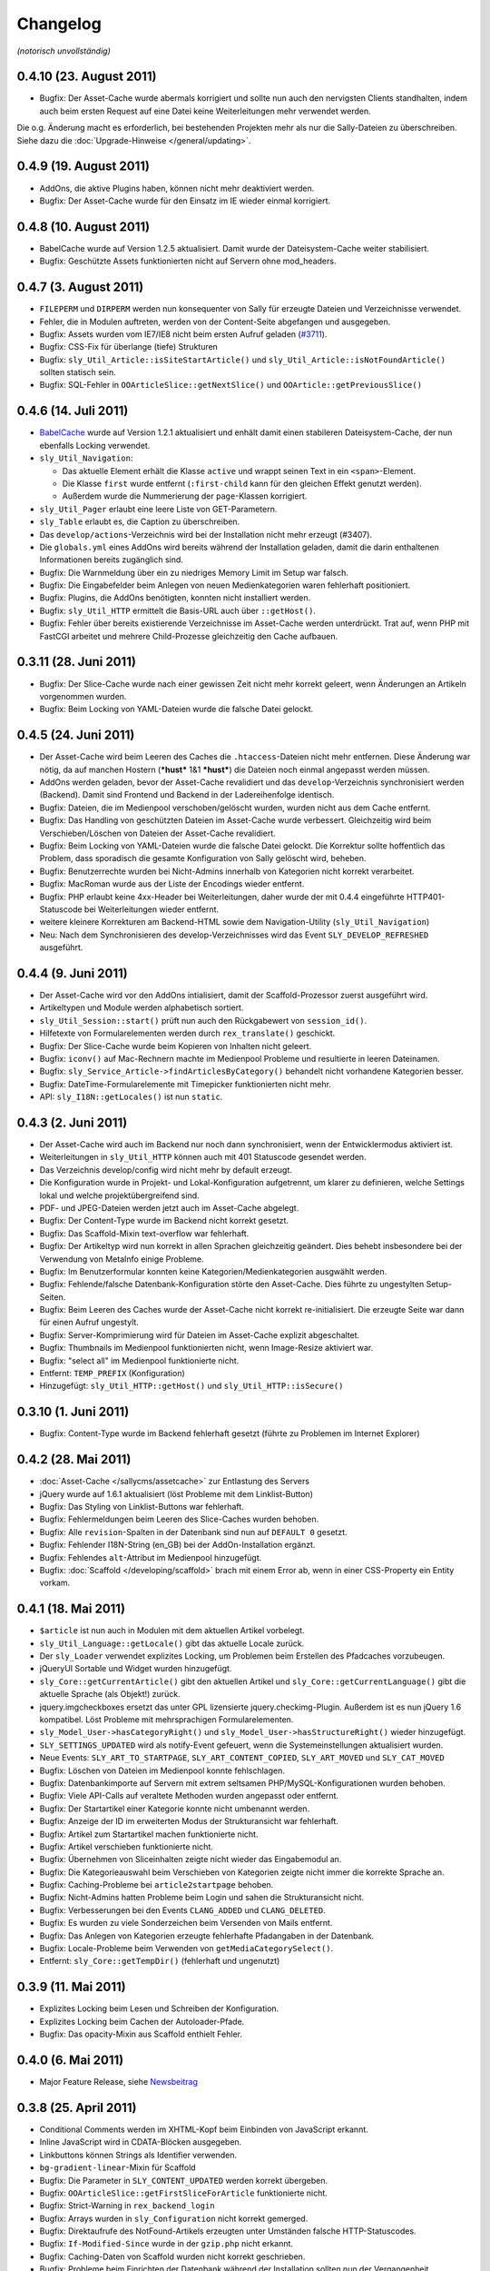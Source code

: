 Changelog
=========

*(notorisch unvollständig)*

0.4.10 (23. August 2011)
------------------------

* Bugfix: Der Asset-Cache wurde abermals korrigiert und sollte nun auch den
  nervigsten Clients standhalten, indem auch beim ersten Request auf eine Datei
  keine Weiterleitungen mehr verwendet werden.

Die o.g. Änderung macht es erforderlich, bei bestehenden Projekten mehr als nur
die Sally-Dateien zu überschreiben. Siehe dazu die
:doc:`Upgrade-Hinweise </general/updating>`.

0.4.9 (19. August 2011)
-----------------------

* AddOns, die aktive Plugins haben, können nicht mehr deaktiviert werden.
* Bugfix: Der Asset-Cache wurde für den Einsatz im IE wieder einmal korrigiert.

0.4.8 (10. August 2011)
-----------------------

* BabelCache wurde auf Version 1.2.5 aktualisiert. Damit wurde der
  Dateisystem-Cache weiter stabilisiert.
* Bugfix: Geschützte Assets funktionierten nicht auf Servern ohne mod_headers.

0.4.7 (3. August 2011)
----------------------

* ``FILEPERM`` und ``DIRPERM`` werden nun konsequenter von Sally für erzeugte
  Dateien und Verzeichnisse verwendet.
* Fehler, die in Modulen auftreten, werden von der Content-Seite abgefangen und
  ausgegeben.
* Bugfix: Assets wurden vom IE7/IE8 nicht beim ersten Aufruf geladen (`#3711
  <https://projects.webvariants.de/issues/3711>`_).
* Bugfix: CSS-Fix für überlange (tiefe) Strukturen
* Bugfix: ``sly_Util_Article::isSiteStartArticle()`` und
  ``sly_Util_Article::isNotFoundArticle()`` sollten statisch sein.
* Bugfix: SQL-Fehler in ``OOArticleSlice::getNextSlice()`` und
  ``OOArticle::getPreviousSlice()``

0.4.6 (14. Juli 2011)
---------------------

* `BabelCache <https://projects.webvariants.de/projects/babelcache>`_ wurde auf
  Version 1.2.1 aktualisiert und enhält damit einen stabileren
  Dateisystem-Cache, der nun ebenfalls Locking verwendet.
* ``sly_Util_Navigation``:

  * Das aktuelle Element erhält die Klasse ``active`` und wrappt seinen Text in
    ein ``<span>``-Element.
  * Die Klasse ``first`` wurde entfernt (``:first-child`` kann für den gleichen
    Effekt genutzt werden).
  * Außerdem wurde die Nummerierung der ``page``-Klassen korrigiert.

* ``sly_Util_Pager`` erlaubt eine leere Liste von GET-Parametern.
* ``sly_Table`` erlaubt es, die Caption zu überschreiben.
* Das ``develop/actions``-Verzeichnis wird bei der Installation nicht mehr
  erzeugt (#3407).
* Die ``globals.yml`` eines AddOns wird bereits während der Installation
  geladen, damit die darin enthaltenen Informationen bereits zugänglich sind.
* Bugfix: Die Warnmeldung über ein zu niedriges Memory Limit im Setup war
  falsch.
* Bugfix: Die Eingabefelder beim Anlegen von neuen Medienkategorien waren
  fehlerhaft positioniert.
* Bugfix: Plugins, die AddOns benötigten, konnten nicht installiert werden.
* Bugfix: ``sly_Util_HTTP`` ermittelt die Basis-URL auch über ``::getHost()``.
* Bugfix: Fehler über bereits existierende Verzeichnisse im Asset-Cache werden
  unterdrückt. Trat auf, wenn PHP mit FastCGI arbeitet und mehrere
  Child-Prozesse gleichzeitig den Cache aufbauen.

0.3.11 (28. Juni 2011)
----------------------

* Bugfix: Der Slice-Cache wurde nach einer gewissen Zeit nicht mehr korrekt
  geleert, wenn Änderungen an Artikeln vorgenommen wurden.
* Bugfix: Beim Locking von YAML-Dateien wurde die falsche Datei gelockt.

0.4.5 (24. Juni 2011)
---------------------

* Der Asset-Cache wird beim Leeren des Caches die ``.htaccess``-Dateien nicht
  mehr entfernen. Diese Änderung war nötig, da auf manchen Hostern (***hust***
  1&1 ***hust***) die Dateien noch einmal angepasst werden müssen.
* AddOns werden geladen, bevor der Asset-Cache revalidiert und das
  ``develop``-Verzeichnis synchronisiert werden (Backend). Damit sind Frontend
  und Backend in der Ladereihenfolge identisch.
* Bugfix: Dateien, die im Medienpool verschoben/gelöscht wurden, wurden nicht
  aus dem Cache entfernt.
* Bugfix: Das Handling von geschützten Dateien im Asset-Cache wurde verbessert.
  Gleichzeitig wird beim Verschieben/Löschen von Dateien der Asset-Cache
  revalidiert.
* Bugfix: Beim Locking von YAML-Dateien wurde die falsche Datei gelockt. Die
  Korrektur sollte hoffentlich das Problem, dass sporadisch die gesamte
  Konfiguration von Sally gelöscht wird, beheben.
* Bugfix: Benutzerrechte wurden bei Nicht-Admins innerhalb von Kategorien nicht
  korrekt verarbeitet.
* Bugfix: MacRoman wurde aus der Liste der Encodings wieder entfernt.
* Bugfix: PHP erlaubt keine 4xx-Header bei Weiterleitungen, daher wurde der mit
  0.4.4 eingeführte HTTP401-Statuscode bei Weiterleitungen wieder entfernt.
* weitere kleinere Korrekturen am Backend-HTML sowie dem Navigation-Utility
  (``sly_Util_Navigation``)
* Neu: Nach dem Synchronisieren des develop-Verzeichnisses wird das Event
  ``SLY_DEVELOP_REFRESHED`` ausgeführt.

0.4.4 (9. Juni 2011)
--------------------

* Der Asset-Cache wird vor den AddOns intialisiert, damit der Scaffold-Prozessor
  zuerst ausgeführt wird.
* Artikeltypen und Module werden alphabetisch sortiert.
* ``sly_Util_Session::start()`` prüft nun auch den Rückgabewert von
  ``session_id()``.
* Hilfetexte von Formularelementen werden durch ``rex_translate()`` geschickt.
* Bugfix: Der Slice-Cache wurde beim Kopieren von Inhalten nicht geleert.
* Bugfix: ``iconv()`` auf Mac-Rechnern machte im Medienpool Probleme und
  resultierte in leeren Dateinamen.
* Bugfix: ``sly_Service_Article->findArticlesByCategory()`` behandelt nicht
  vorhandene Kategorien besser.
* Bugfix: DateTime-Formularelemente mit Timepicker funktionierten nicht mehr.
* API: ``sly_I18N::getLocales()`` ist nun ``static``.

0.4.3 (2. Juni 2011)
--------------------

* Der Asset-Cache wird auch im Backend nur noch dann synchronisiert, wenn der
  Entwicklermodus aktiviert ist.
* Weiterleitungen in ``sly_Util_HTTP`` können auch mit 401 Statuscode gesendet
  werden.
* Das Verzeichnis develop/config wird nicht mehr by default erzeugt.
* Die Konfiguration wurde in Projekt- und Lokal-Konfiguration aufgetrennt, um
  klarer zu definieren, welche Settings lokal und welche projektübergreifend
  sind.
* PDF- und JPEG-Dateien werden jetzt auch im Asset-Cache abgelegt.
* Bugfix: Der Content-Type wurde im Backend nicht korrekt gesetzt.
* Bugfix: Das Scaffold-Mixin text-overflow war fehlerhaft.
* Bugfix: Der Artikeltyp wird nun korrekt in allen Sprachen gleichzeitig
  geändert. Dies behebt insbesondere bei der Verwendung von MetaInfo einige
  Probleme.
* Bugfix: Im Benutzerformular konnten keine Kategorien/Medienkategorien
  ausgwählt werden.
* Bugfix: Fehlende/falsche Datenbank-Konfiguration störte den Asset-Cache. Dies
  führte zu ungestylten Setup-Seiten.
* Bugfix: Beim Leeren des Caches wurde der Asset-Cache nicht korrekt
  re-initialisiert. Die erzeugte Seite war dann für einen Aufruf ungestylt.
* Bugfix: Server-Komprimierung wird für Dateien im Asset-Cache explizit
  abgeschaltet.
* Bugfix: Thumbnails im Medienpool funktionierten nicht, wenn Image-Resize
  aktiviert war.
* Bugfix: "select all" im Medienpool funktionierte nicht.
* Entfernt: ``TEMP_PREFIX`` (Konfiguration)
* Hinzugefügt: ``sly_Util_HTTP::getHost()`` und ``sly_Util_HTTP::isSecure()``

0.3.10 (1. Juni 2011)
---------------------

* Bugfix: Content-Type wurde im Backend fehlerhaft gesetzt (führte zu Problemen
  im Internet Explorer)

0.4.2 (28. Mai 2011)
--------------------

* :doc:`Asset-Cache </sallycms/assetcache>` zur Entlastung des Servers
* jQuery wurde auf 1.6.1 aktualisiert (löst Probleme mit dem Linklist-Button)
* Bugfix: Das Styling von Linklist-Buttons war fehlerhaft.
* Bugfix: Fehlermeldungen beim Leeren des Slice-Caches wurden behoben.
* Bugfix: Alle ``revision``-Spalten in der Datenbank sind nun auf ``DEFAULT 0``
  gesetzt.
* Bugfix: Fehlender I18N-String (en_GB) bei der AddOn-Installation ergänzt.
* Bugfix: Fehlendes ``alt``-Attribut im Medienpool hinzugefügt.
* Bugfix: :doc:`Scaffold </developing/scaffold>` brach mit einem Error ab, wenn
  in einer CSS-Property ein Entity vorkam.

0.4.1 (18. Mai 2011)
--------------------

* ``$article`` ist nun auch in Modulen mit dem aktuellen Artikel vorbelegt.
* ``sly_Util_Language::getLocale()`` gibt das aktuelle Locale zurück.
* Der ``sly_Loader`` verwendet explizites Locking, um Problemen beim Erstellen
  des Pfadcaches vorzubeugen.
* jQueryUI Sortable und Widget wurden hinzugefügt.
* ``sly_Core::getCurrentArticle()`` gibt den aktuellen Artikel und
  ``sly_Core::getCurrentLanguage()`` gibt die aktuelle Sprache (als Objekt!)
  zurück.
* jquery.imgcheckboxes ersetzt das unter GPL lizensierte jquery.checkimg-Plugin.
  Außerdem ist es nun jQuery 1.6 kompatibel. Löst Probleme mit mehrsprachigen
  Formularelementen.
* ``sly_Model_User->hasCategoryRight()`` und
  ``sly_Model_User->hasStructureRight()`` wieder hinzugefügt.
* ``SLY_SETTINGS_UPDATED`` wird als notify-Event gefeuert, wenn die
  Systemeinstellungen aktualisiert wurden.
* Neue Events: ``SLY_ART_TO_STARTPAGE``, ``SLY_ART_CONTENT_COPIED``,
  ``SLY_ART_MOVED`` und ``SLY_CAT_MOVED``
* Bugfix: Löschen von Dateien im Medienpool konnte fehlschlagen.
* Bugfix: Datenbankimporte auf Servern mit extrem seltsamen
  PHP/MySQL-Konfigurationen wurden behoben.
* Bugfix: Viele API-Calls auf veraltete Methoden wurden angepasst oder entfernt.
* Bugfix: Der Startartikel einer Kategorie konnte nicht umbenannt werden.
* Bugfix: Anzeige der ID im erweiterten Modus der Strukturansicht war fehlerhaft.
* Bugfix: Artikel zum Startartikel machen funktionierte nicht.
* Bugfix: Artikel verschieben funktionierte nicht.
* Bugfix: Übernehmen von Sliceinhalten zeigte nicht wieder das Eingabemodul an.
* Bugfix: Die Kategorieauswahl beim Verschieben von Kategorien zeigte nicht
  immer die korrekte Sprache an.
* Bugfix: Caching-Probleme bei ``article2startpage`` behoben.
* Bugfix: Nicht-Admins hatten Probleme beim Login und sahen die Strukturansicht
  nicht.
* Bugfix: Verbesserungen bei den Events ``CLANG_ADDED`` und ``CLANG_DELETED``.
* Bugfix: Es wurden zu viele Sonderzeichen beim Versenden von Mails entfernt.
* Bugfix: Das Anlegen von Kategorien erzeugte fehlerhafte Pfadangaben in der
  Datenbank.
* Bugfix: Locale-Probleme beim Verwenden von ``getMediaCategorySelect()``.
* Entfernt: ``sly_Core::getTempDir()`` (fehlerhaft und ungenutzt)

0.3.9 (11. Mai 2011)
--------------------

* Explizites Locking beim Lesen und Schreiben der Konfiguration.
* Explizites Locking beim Cachen der Autoloader-Pfade.
* Bugfix: Das opacity-Mixin aus Scaffold enthielt Fehler.

0.4.0 (6. Mai 2011)
-------------------

* Major Feature Release, siehe `Newsbeitrag
  <https://projects.webvariants.de/news/37>`_

0.3.8 (25. April 2011)
----------------------

* Conditional Comments werden im XHTML-Kopf beim Einbinden von JavaScript
  erkannt.
* Inline JavaScript wird in CDATA-Blöcken ausgegeben.
* Linkbuttons können Strings als Identifier verwenden.
* ``bg-gradient-linear``-Mixin für Scaffold
* Bugfix: Die Parameter in ``SLY_CONTENT_UPDATED`` werden korrekt übergeben.
* Bugfix: ``OOArticleSlice::getFirstSliceForArticle`` funktionierte nicht.
* Bugfix: Strict-Warning in ``rex_backend_login``
* Bugfix: Arrays wurden in ``sly_Configuration`` nicht korrekt gemerged.
* Bugfix: Direktaufrufe des NotFound-Artikels erzeugten unter Umständen falsche
  HTTP-Statuscodes.
* Bugfix: ``If-Modified-Since`` wurde in der ``gzip.php`` nicht erkannt.
* Bugfix: Caching-Daten von Scaffold wurden nicht korrekt geschrieben.
* Bugfix: Probleme beim Einrichten der Datenbank während der Installation
  sollten nun der Vergangenheit angehören.

0.3.7 (29. März 2011)
---------------------

* jQuery wurde auf 1.5.1 aktualisiert.
* ``setTransitional`` für Layouts kann nun public aufgerufen werden.
* ``sly_Util_HTML::buildAttributeString`` erlaubt die Angabe benötigter
  Attribute (die nicht ausgelassen werden, selbst wenn sie leer sind, z.B. für
  ``<img alt="" ... />``).
* ``sly_Form_ElementBase`` erlaubt generische HTML5-Attribute (beginnend mit
  "data-").
* Performance-Verbesserung für das Kopieren von Artikeln.
* Bugfix: ``isset()`` warf bei Memcached-Caches eine Notices.
* Bugfix: Fix für das unsinnige Verhalten von APC bei ``apc_store()``.
* Bugfix: Scaffold-Extensions wurden nicht korrekt geladen.
* weitere kleinere Korrekturen

0.3.6 (5. März 2011)
--------------------

* jQuery wurde auf 1.5 Final aktualisiert.
* Encoding-Probleme im Medienpool gehören der Vergangenheit an.
* Backend-Seiten werden nun immer gzip-komprimiert ausgeliefert.
* Es werden mehr Frontend- wie auch Backend-Assets durch die ``gzip.php``
  geschickt. Auf Wunsch kann die gzip.php die komprimierten Dateien auch cachen.
* ``short_open_tags=Off`` stört nun den Setupvorgang nicht mehr.
* Die Performance von ``sly_Configuration`` (und damit ``sly_Util_Array``) wurde
  verbessert, ebenso wurden einige andere Klassen weiter optimiert.
* Die Performance des Dateisystem-Caches wurde verbessert.
* Bugfix: Die Thumbnails im Medienpool wurden fehlerhaft verkleinert.
* Bugfix: Das Kopieren von Artikeln war fehlerhaft.
* Bugfix: Labels von Formularelementen wurden 2x mit ``sly_html`` behandelt.

0.3.5 (26. Januar 2011)
-----------------------

* In MediaListButtons kann eine Datei nun mehrfach enthalten sein.
* Die Widgets in Modulen (SLY_ARTICLE_BUTTON, ...) werden nun auch von sly_Form
  gerendert und erzeugen keine Konflikte mehr mit Metainfos.
* Das Sally-CSS wird bei der Installation pre-compiled und nicht mehr durch die
  scaffold.php geroutet.
* Die Installation unter MySQL 5.5+ ist nun möglich (
  `TYPE=... wurde zu ENGINE=... <http://dev.mysql.com/doc/refman/5.5/en/create-table.html>`_).
* Das mitgelieferte jQuery wurde auf `1.5 RC1
  <http://blog.jquery.com/2011/01/24/jquery-15rc-1-released/>`_ aktualisiert.
* Bugfix: Passwörter mit Quotes funktionierten nicht.
* Bugfix: Gelöschte Templates/Module wurden nicht erkannt.
* Bugfix: Verzeichnisrechte wurden nicht überall korrekt verarbeitet.
* weitere kleine Anpassungen

0.3.4 (13. Januar 2011)
-----------------------

* Plugins können eigene Backend-Seiten im Hauptmenü anlegen.
* Die Abhängigkeiten zwischen AddOns werden nun an mehr Stellen überprüft und
  spiegeln sich auch im Backend besser wider.
* Exceptions können nun nicht nur in der AddOn-Installation, sondern auch bei
  der Deinstallation sowie bei Plugins genutzt werden.
* AddOns und Plugins werden im Backend nun korrekt sortiert ausgegeben.
* ``develop/lib`` ist nun der erste Pfad im Autoloader.
* Der Cache des Autoloaders wurde weiter optimiert und kann nun auch über das
  Backend geleert werden.
* Aus ``MEDIA_LIST_QUERY`` wurde ``SLY_MEDIA_LIST_QUERY``.
* Bugfix: ``sly_Util_Directory::listRecursive()`` arbeitete fehlerhaft, wenn mit
  relativen Pfaden aufgerufen.
* Bugfix: ``sally://``-URLs wurden nicht korrekt erkannt.
* Bugfix: Mehrere Linklist-Elemente auf einer Seite führten zu Problemen.
* weitere kleine Anpassungen

0.3.3 (29. Dezember 2010)
-------------------------

* Auf der Systemseite kann die Frontend-Synchronisation aktiviert werden. Dabei
  werden Templates/Module auch im Frontend bei jedem Request auf Änderungen
  überprüft.
* ``sly_Form_Freeform`` kann CSS-Klassen bekommen.
* Sally bringt nun ein erstes, experimentelles Formularelement für Artikellisten
  mit.
* Bugfix: Fehlende i18n-Einträge beim SQL-Importer ergänzt.
* Bugfix: Mehrsprachige Formulare machten auf einsprachigen Seiten Probleme.

0.3.2 (10. Dezember 2010)
-------------------------

* ``SLY_CONTENT_UPDATED`` wird jetzt nach jeder Änderung an Slices aufgerufen
  (#1197).
* Die Mediabuttons und Medialistbuttons funktionieren wieder (#1200 und #1201).
* Das 3sekündige Zeitlimit für alle Requests wurde entfernt (Debugging-Code im
  Cache-System, der durchgerutscht ist).
* Fehlende Icons für sly_Table wurden ergänzt.
* Die fehlende Übersetzung für einige Einstellungen auf der Systemseite wurde
  ergänzt.
* ``sly_Cache::generateKey()`` wirft keine Fehler mehr bei leeren Arrays.
* Bei der Re-Installation von AddOns wird die Konfiguration ausgewertet, falls
  das AddOn nicht aktiviert war.
* weitere kleinere Änderungen kosmetischer Natur

0.3.1 (16. November 2010)
-------------------------

* ``sly_Layout_Navigation_Page->addSubpages()`` ergänzt.
* Die Slot-Leiste wird nicht mehr angezeigt, wenn das Template nur einen Slot
  besitzt.
* Eine rudimentäre Unterstützung für Updates von AddOns wurde implementiert.
* Der implizite Standard-Slot eines Templates hat nun den Key ``default``
  (#1162).
* Bugfix: ``OOArticle::exists()`` hat Slicedateien für Artikel gehalten.
* Bugfix: Inhalte konnten nicht kopiert werden.
* Bugfix: Slices wurden im Backend in jedem Slot angezeigt (#1121).
* entfernt: ``rex_tabindex()``, ``rex_is_avsuite()``, ``rex_call_func()``,
  ``rex_addslashes()`` und ``_rex_deleteArticle()``
* weitere kleinere Korrekturen

0.3 (29. Oktober 2010)
----------------------

* *Templates und Module* werden in Dateien verwaltet und bieten eine
  :doc:`umfangreiche API </developing/index>`. *Actions* wurden aus diesem
  Release entfernt, da wir sie später von Grund auf neu implementieren wollen.
* Das Verzeichnis *redaxo* wurde in *sally* umbenannt.
* Die Projektkonfiguration liegt ebenfalls in einer YAML-Datei und muss so nicht
  mehr bei jedem Request aus der Datenbank abgerufen werden.
* *sly_Cache* speichert Daten transparent in Memcache / XCache / APC / Zend
  Server / eAccelerator / Dateisystem. AddOns können den Systemcache
  gleichberechtigt nutzen.
* *Artikelslices* werden nicht mehr als verkettete Liste, sondern einfach
  durchnummeriert in der Datenbank gespeichert.
* *sly_Form* übernimmt die Erzeugung sämtlicher Formulare im Backend.
  Mehrsprachige und -spaltige Formulare sind nun nativ über ein einheitliches
  Interface zugänglich. Ein gutes Stück des CSS-Codes konnte damit entfernt
  werden.
* Sprachdateien müssen in *YAML* verfasst werden und werden automatisch als
  PHP-Code gecached.
* AddOns werden in Reihenfolge ihrer Abhängigkeiten geladen. Über ``requires``
  kann ein AddOn eine Liste von Abhängigkeiten angeben, die auch bei der
  Installation automatisch geprüft werden.
* *sly_Loader* cached die Pfade zu bekannten Klassen, um in späteren Requests
  nicht alle möglichen Load-Pfade abtesten zu müssen.
* *Coco* erzeugt die API-Dokumentation.
* Bis auf die Struktur- und Content-Seite wurden alle Backend-Seiten in das
  Sally-MVC überführt.
* *sly_Log* hat Log-Rotation und benutzerdefinierte Log-Locations gelernt.
* ``$REX['PAGES']`` wurde durch *sly_Layout_Navigation* ersetzt. Die Links im
  AddOn-Menü werden nun automatisch sortiert.
* AddOns können im Backend nicht mehr gelöscht werden.
* Die Assets von AddOns (JS/CSS/Bilder) müssen nun im Verzeichnis *assets*
  (statt -files-) liegen. CSS-Dateien werden automatisch mit *CSScaffold*
  verarbeitet und gecached.
* ``PERM`` und ``EXTPERM`` können in der static.yml eines AddOns gesetzt werden.
* Die Salts, die beim Hashen der Benutzerkennwörter verwendet werden, sind nun
  abhängig von der Benutzer-ID (und nicht mehr von der Installations-ID).
* Die drei Standard-AddOns (Import/Export, Image Resize und BE Search) werden in
  eigenen Repositories verwaltet.
* Die JavaScript-Variablen ``redaxo``, ``sally`` und ``pageloaded`` wurden
  entfernt. jQuery ist im Backend auch als ``$`` verfügbar.
* rex_form (= alle Formularklassen), rex_list, rex_template und rex_navigation
  wurden entfernt.
* Der *YUI Compressor* kommt nun zum Einsatz, um das JavaScript von Sally zu
  komprimieren.

0.2.9 (29. Dezember 2010)
-------------------------

* CSS/JS-Dateien werden nicht mehr mehrfach ausgegeben, wenn sie mehrfach in den
  HTML-Kopf eingefügt wurden.
* Backend-Seiten werden mit robots=noindex,nofollow als Metatag ausgeliefert.
* Bugfix: Das Löschen nicht-existierender AddOn führte zu Fehlern.
* Bugfix: Die Transparenz von GIF-Dateien wurde nicht korrekt verarbeitet.

0.2.8 (31. Oktober 2010)
------------------------

* Korrigiert nur einen Syntaxfehler, der in die 0.2.7 gerutscht ist.

0.2.7 (31. Oktober 2010)
------------------------

* ``ART_META_UPDATED`` wird nicht mehr fälschlicherweise bei jedem Aufruf der
  Metaseiten von Artikeln ausgeführt. [Christoph]
* ``REX_SQL_INIT`` wird nicht mehr bei jedem Request in die Konfiguration
  geschrieben. [Zozi]
* MediaListButtons können wieder komplett geleert werden. [Christoph]
* ImageResize wurde auf v1.6.2 aktualisiert. [Robert]
* ``OOMedia::_getDate()`` wurde ``public``, da ``OORedaxo`` sie nutzt.
  [Christoph]
* Scaffold und der URL-Laufzeitcache von Sally funktionieren zuverlässiger unter
  PHP 5.1. [Christoph]
* Der Standard-URL-Rewriter erlaubt alle Zeichen in einer URL. [Christoph]
* weitere kleinere Korrekturen

0.2.6 (1. Oktober 2010)
-----------------------

* Im Medienpool fanden einige kleinere Korrekturen statt. [Christoph]
* Die JavaScript-IDs für Widgets (Linkbuttons, Mediabuttons, ...) sind nun
  optional. Damit ist es einfacher möglich, in einem Formular mehrere Widgets
  einzubauen. Außerdem wurden die Widgets grundlegend aktualisiert und sollten
  nun endlich funktionieren. [Christoph]
* ``sly_Form_Textarea`` erzeugt ``textarea``-Elemente mit rows/cols-Angabe.
  [Christoph]
* Der Datetime-Picker (``sly_Form_DateTime``) wurde erneuert und bringt nun sein
  eigenes jQueryUI inkl. Skin mit. [Christoph]
* Bugfix: Der Cache von Artikellisten wird korrekt geleert. [Christoph]
* Wird auf ein nicht-existentes Bild via ImageResize gezeigt, so wird nun keine
  Warning mehr erzeugt und stattdessen das Fehlerbild mit dem korrekten Status
  (404) zurückgeliefert. [Dave]
* GLOB_BRACE wurde entfernt, da es `auf einigen Systemen nicht funktionierte
  <http://php.net/manual/en/function.glob.php#notes>`_ (Solaris). [Dave]
* Bugfix: Der Breadcrumb-Pfad von Kategorien ab der 4. Ebene war fehlerhaft.
  [Christoph]
* Kleinere CSS-Anpassungen für den IE7. [Christoph]

0.2.5 (9. September 2010)
-------------------------

* Der Medienpool hat viele UI-Fixes erhalten. [Christoph]
* OOMedia::fileExists() wurde verbessert. [Dave]
* Die letzten Überreste von MAXLOGINS und login_tries wurden entfernt.
  [Christoph]
* Bugfix: Die Rewrite-Regeln für den ImageResize-Cache wurden verbessert. [Dave]
* Bugfix: Die Namen der System-Permissions waren falsch. [Dave]
* Bugfix: Im JavaScript für den RexLinkbutton traten Fehler auf. [Zozi]
* Bugfix: Der Systemcache wurde nach dem Hinzufügen einer Kategorie nicht
  korrekt geleert. [Christoph]
* Bugfix: Beim Cachen von Artikeln konnte es passieren, dass die Slices
  fehlerhaft gecached wurden. [Dave]
* Bugfix: Wenn keine Berechtigungen für eine Kategorie bestanden, wurde noch die
  bottom.php versucht einzubinden. [Christoph]

0.2.4 (27. August 2010)
-----------------------

*(Primär wegen der Veränderung in sly_Configuration veröffentlicht.)*

* Die Accountsperre nach N fehlgeschlagenen Logins wurde entfernt. (Backport aus
  dem Trunk) [Zozi]
* ImageResize wurde teilweise refactored. (v1.5) [Robert]
* Der Link-Button funktioniert wieder. (Backport aus dem Trunk) [Stephan]
* Die Konfiguration wird nur bei Änderungen neu geschrieben (verbessert die
  Stabilität bei vielen parallelen Requests). [Dave, Zozi, Christoph]

0.2.3 (24. August 2010)
-----------------------

* viele CSS-Fixes
* Plugins können wieder deinstalliert werden.
* Fixed: Benutzer konnten sich erst ab dem zweiten Versuch einloggen.
* leichte Verbesserungen im Medienpool (primär codeseitig)
* MOD_REWRITE kann wieder im Backend konfiguriert werden.
* Security Fix: Das Backup-Verzeichnis des Import/Export-AddOns wurde nicht
  gegen Zugriffe via HTTP geschützt.

0.2.2 (1. August 2010)
----------------------

* Dem <body>-Element werden die CSS-Klassen "sally" und "sallyYZ" (im Moment
  also sally02) hinzugefügt. Damit wird es wesentlich einfacher,
  Sally-spezifisches CSS zu entwickeln und dabei nur eine CSS-Datei zu
  verwenden.
* Die Datenbank und die Tabellen werden explizit als UTF-8 angelegt.
* AddOns können besser über Symlinks eingebunden werden.
* kleinere Bugfixes

0.2.1 (26. Juli 2010)
---------------------

* CSS-Fix für die Anzeige deaktivierter Selectboxen
* Bugfix: Neu angelegte Benutzer konnten sich nicht einloggen.

0.2 (23. Juli 2010)
-------------------

* neuer Backend-Skin
* unzählige Bugfixes
* ...
* TABLE_PREFIX wurde in DATABASE/TABLE_PREFIX umbenannt.
* Setup-Routine erneuert
* AddOn-Namen müssen explizit mit translate: gekennzeichnet werden, um übersetzt
  zu werden.
* sly_Event_Dispatcher übernimmt und erweitert das Extension-Point-Konzept
* sly_Layout übernimmt im Backend den Aufbau der XHTML-Seiten
* rex_tabindex() deaktiviert
* ``include/generated`` wurde nach ``data/dyn/internal/sally`` verlegt.
* erste Gehversuche mit UnitTests
* Refactoring der REDAXO-Bibliothek in das Schema des sly_Loader
* Magic Quotes werden entfernt, anstatt explizit hinzugefügt zu werden
